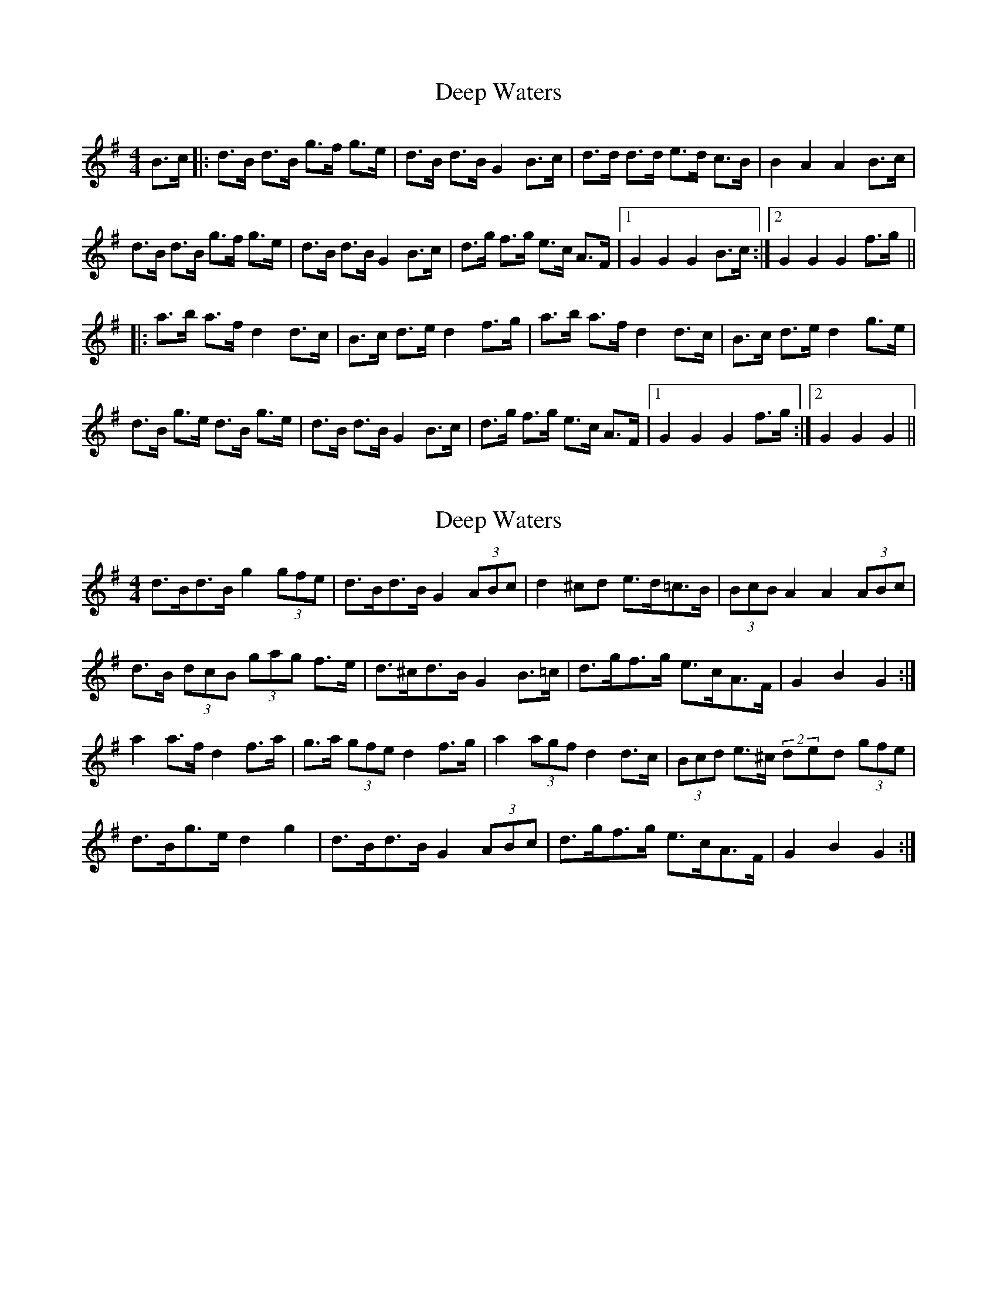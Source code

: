X: 1
T: Deep Waters
Z: nicholas
S: https://thesession.org/tunes/6365#setting6365
R: hornpipe
M: 4/4
L: 1/8
K: Gmaj
B>c|:d>B d>B g>f g>e|d>B d>B G2 B>c|d>d d>d e>d c>B|B2 A2 A2 B>c|
d>B d>B g>f g>e|d>B d>B G2 B>c|d>g f>g e>c A>F|1 G2 G2 G2 B>c:|2 G2 G2 G2 f>g||
|:a>b a>f d2 d>c|B>c d>e d2 f>g|a>b a>f d2 d>c|B>c d>e d2 g>e|
d>B g>e d>B g>e|d>B d>B G2 B>c| d>g f>g e>c A>F|1 G2 G2 G2 f>g:|2 G2 G2 G2 ||
X: 2
T: Deep Waters
Z: ceolachan
S: https://thesession.org/tunes/6365#setting18113
R: hornpipe
M: 4/4
L: 1/8
K: Gmaj
d>Bd>B g2 (3gfe | d>Bd>B G2 (3ABc | d2 ^cd e>d=c>B | (3BcB A2 A2 (3ABc |d>B (3dcB (3gag f>e | d>^cd>B G2 B>=c | d>gf>g e>cA>F | G2 B2 G2 :|a2 a>f d2 f>a | g>a (3gfe d2 f>g | a2 (3agf d2 d>c | (3Bcd e>^c (2ded (3gfe |d>Bg>e d2 g2 | d>Bd>B G2 (3ABc | d>gf>g e>cA>F | G2 B2 G2 :|
